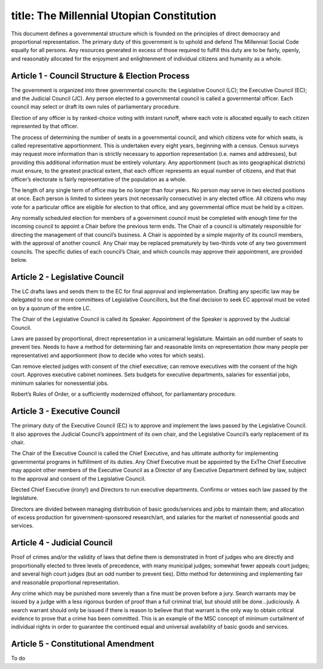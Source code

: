 ------------------------
title: The Millennial Utopian Constitution
------------------------

This document defines a governmental structure which is founded on the principles of direct democracy and proportional representation. The primary duty of this government is to uphold and defend The Millennial Social Code equally for all persons. Any resources generated in excess of those required to fulfill this duty are to be fairly, openly, and reasonably allocated for the enjoyment and enlightenment of individual citizens and humanity as a whole.

Article 1 - Council Structure & Election Process
*************************************************

The government is organized into three governmental councils: the Legislative Council (LC); the Executive Council (EC); and the Judicial Council (JC). Any person elected to a governmental council is called a governmental officer. Each council may select or draft its own rules of parliamentary procedure.

Election of any officer is by ranked-choice voting with instant runoff, where each vote is allocated equally to each citizen represented by that officer.

The process of determining the number of seats in a governmental council, and which citizens vote for which seats, is called representative apportionment. This is undertaken every eight years, beginning with a census. Census surveys may request more information than is strictly necessary to apportion representation (i.e. names and addresses), but providing this additional information must be entirely voluntary. Any apportionment (such as into geographical districts) must ensure, to the greatest practical extent, that each officer represents an equal number of citizens, and that that officer’s electorate is fairly representative of the population as a whole.

The length of any single term of office may be no longer than four years. No person may serve in two elected positions at once. Each person is limited to sixteen years (not necessarily consecutive) in any elected office. All citizens who may vote for a particular office are eligible for election to that office, and any governmental office must be held by a citizen.

Any normally scheduled election for members of a government council must be completed with enough time for the incoming council to appoint a Chair before the previous term ends. The Chair of a council is ultimately responsible for directing the management of that council’s business. A Chair is appointed by a simple majority of its council members, with the approval of another council. Any Chair may be replaced prematurely by two-thirds vote of any two government councils. The specific duties of each council’s Chair, and which councils may approve their appointment, are provided below.

Article 2 - Legislative Council
*************************************************

The LC drafts laws and sends them to the EC for final approval and implementation. Drafting any specific law may be delegated to one or more committees of Legislative Councillors, but the final decision to seek EC approval must be voted on by a quorum of the entire LC.

The Chair of the Legislative Council is called its Speaker. Appointment of the Speaker is approved by the Judicial Council.

Laws are passed by proportional, direct representation in a unicameral legislature. Maintain an odd number of seats to prevent ties. Needs to have a method for determining fair and reasonable limits on representation (how many people per representative) and apportionment (how to decide who votes for which seats).

Can remove elected judges with consent of the chief executive; can remove executives with the consent of the high court. Approves executive cabinet nominees. Sets budgets for executive departments, salaries for essential jobs, minimum salaries for nonessential jobs.

Robert’s Rules of Order, or a sufficiently modernized offshoot, for parliamentary procedure.

Article 3 - Executive Council
*************************************************

The primary duty of the Executive Council (EC) is to approve and implement the laws passed by the Legislative Council. It also approves the Judicial Council’s appointment of its own chair, and the Legislative Council’s early replacement of its chair. 

The Chair of the Executive Council is called the Chief Executive, and has ultimate authority for implementing governmental programs in fulfillment of its duties. Any Chief Executive must be appointed by the ExThe Chief Executive may appoint other members of the Executive Council as a Director of any Executive Department defined by law, subject to the approval and consent of the Legislative Council. 

Elected Chief Executive (irony!) and Directors to run executive departments. Confirms or vetoes each law passed by the legislature.

Directors are divided between managing distribution of basic goods/services and jobs to maintain them; and allocation of excess production for government-sponsored research/art, and salaries for the market of nonessential goods and services.

Article 4 - Judicial Council
*************************************************

Proof of crimes and/or the validity of laws that define them is demonstrated in front of judges who are directly and proportionally elected to three levels of precedence, with many municipal judges; somewhat fewer appeals court judges; and several high court judges (but an odd number to prevent ties). Ditto method for determining and implementing fair and reasonable proportional representation.

Any crime which may be punished more severely than a fine must be proven before a jury. Search warrants may be issued by a judge with a less rigorous burden of proof than a full criminal trial, but should still be done...judiciously. A search warrant should only be issued if there is reason to believe that that warrant is the only way to obtain critical evidence to prove that a crime has been committed. This is an example of the MSC concept of minimum curtailment of individual rights in order to guarantee the continued equal and universal availability of basic goods and services.

Article 5 - Constitutional Amendment
*************************************************

To do

